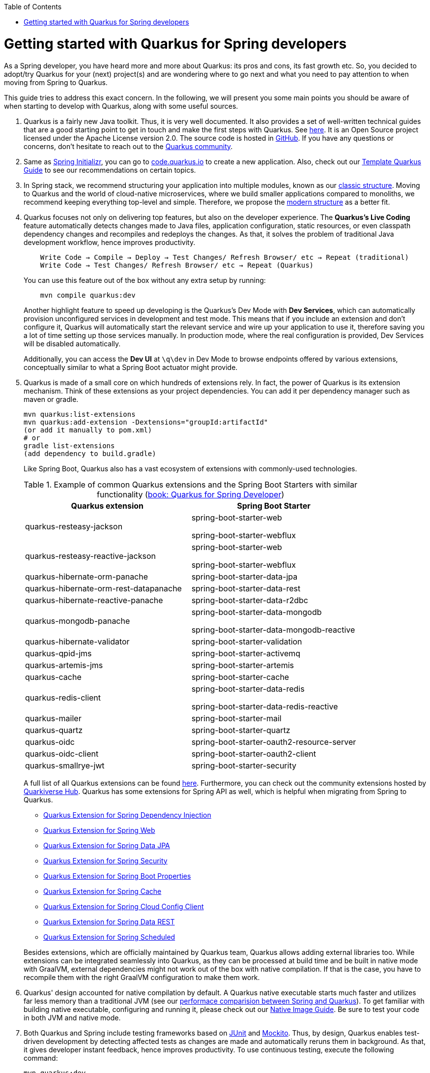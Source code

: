 :toc: macro
toc::[]

= Getting started with Quarkus for Spring developers

As a Spring developer, you have heard more and more about Quarkus: its pros and cons, its fast growth etc. So, you decided to adopt/try Quarkus for your (next) project(s) and are wondering where to go next and what you need to pay attention to when moving from Spring to Quarkus.

This guide tries to address this exact concern. In the following, we will present you some main points you should be aware of when starting to develop with Quarkus, along with some useful sources.

. Quarkus is a fairly new Java toolkit. Thus, it is very well documented. It also provides a set of well-written technical guides that are a good starting point to get in touch and make the first steps with Quarkus. See https://quarkus.io/get-started/[here]. It is an Open Source project licensed under the Apache License version 2.0. The source code is hosted in https://github.com/quarkusio/quarkus[GitHub]. If you have any questions or concerns, don't hesitate to reach out to the https://quarkus.io/community/[Quarkus community].
. Same as https://start.spring.io/[Spring Initializr], you can go to https://code.quarkus.io/[code.quarkus.io] to create a new application. Also, check out our link:quarkus-template.asciidoc[Template Quarkus Guide] to see our recommendations on certain topics.
. In Spring stack, we recommend structuring your application into multiple modules, known as our link:../guide-structure-classic.asciidoc[classic structure]. Moving to Quarkus and the world of cloud-native microservices, where we build smaller applications compared to monoliths, we recommend keeping everything top-level and simple. Therefore, we propose the link:../guide-structure-modern.asciidoc[modern structure] as a better fit.
. Quarkus focuses not only on delivering top features, but also on the developer experience. The *Quarkus's Live Coding* feature automatically detects changes made to Java files, application configuration, static resources, or even classpath dependency changes and recompiles and redeploys the changes. As that, it solves the problem of traditional Java development workflow, hence improves productivity.

+
----
    Write Code → Compile → Deploy → Test Changes/ Refresh Browser/ etc → Repeat (traditional)
    Write Code → Test Changes/ Refresh Browser/ etc → Repeat (Quarkus)
----
You can use this feature out of the box without any extra setup by running:
+
```
    mvn compile quarkus:dev
```
Another highlight feature to speed up developing is the Quarkus's Dev Mode with *Dev Services*, which can automatically provision unconfigured services in development and test mode. This means that if you include an extension and don't configure it, Quarkus will automatically start the relevant service and wire up your application to use it, therefore saving you a lot of time setting up those services manually. In production mode, where the real configuration is provided, Dev Services will be disabled automatically.
+
Additionally, you can access the *Dev UI* at `\q\dev` in Dev Mode to browse endpoints offered by various extensions, conceptually similar to what a Spring Boot actuator might provide.

. Quarkus is made of a small core on which hundreds of extensions rely. In fact, the power of Quarkus is its extension mechanism. Think of these extensions as your project dependencies. You can add it per dependency manager such as maven or gradle.
+
```
mvn quarkus:list-extensions
mvn quarkus:add-extension -Dextensions="groupId:artifactId"
(or add it manually to pom.xml)
# or
gradle list-extensions
(add dependency to build.gradle)
```
Like Spring Boot, Quarkus also has a vast ecosystem of extensions with commonly-used technologies.
+
.Example of common Quarkus extensions and the Spring Boot Starters with similar functionality (https://developers.redhat.com/e-books/quarkus-spring-developers[book: Quarkus for Spring Developer])
[cols="1,1"]
|===
|Quarkus extension | Spring Boot Starter

| quarkus-resteasy-jackson
|spring-boot-starter-web

spring-boot-starter-webflux

| quarkus-resteasy-reactive-jackson
| spring-boot-starter-web

spring-boot-starter-webflux

| quarkus-hibernate-orm-panache
| spring-boot-starter-data-jpa

| quarkus-hibernate-orm-rest-datapanache
| spring-boot-starter-data-rest

| quarkus-hibernate-reactive-panache
| spring-boot-starter-data-r2dbc

| quarkus-mongodb-panache
| spring-boot-starter-data-mongodb

spring-boot-starter-data-mongodb-reactive

| quarkus-hibernate-validator
| spring-boot-starter-validation

| quarkus-qpid-jms
| spring-boot-starter-activemq

| quarkus-artemis-jms
| spring-boot-starter-artemis

| quarkus-cache
| spring-boot-starter-cache

| quarkus-redis-client
| spring-boot-starter-data-redis

spring-boot-starter-data-redis-reactive

| quarkus-mailer
| spring-boot-starter-mail

| quarkus-quartz
| spring-boot-starter-quartz

| quarkus-oidc
| spring-boot-starter-oauth2-resource-server

| quarkus-oidc-client
| spring-boot-starter-oauth2-client

| quarkus-smallrye-jwt
| spring-boot-starter-security
|===

+
A full list of all Quarkus extensions can be found https://quarkus.pro/extensions/[here]. Furthermore, you can check out the community extensions hosted by https://github.com/quarkiverse/quarkiverse/wiki[Quarkiverse Hub]. Quarkus has some extensions for Spring API as well, which is helpful when migrating from Spring to Quarkus.

    * https://quarkus.io/guides/spring-di[Quarkus Extension for Spring Dependency Injection]
    * https://quarkus.io/guides/spring-web[Quarkus Extension for Spring Web]
    * https://quarkus.io/guides/spring-data-jpa[Quarkus Extension for Spring Data JPA]
    * https://quarkus.io/guides/spring-security[Quarkus Extension for Spring Security]
    * https://quarkus.io/guides/spring-boot-properties[Quarkus Extension for Spring Boot Properties]
    * https://quarkus.io/guides/spring-cache[Quarkus Extension for Spring Cache]
    * https://quarkus.io/guides/spring-cloud-config-client[Quarkus Extension for Spring Cloud Config Client]
    * https://quarkus.io/guides/spring-data-rest[Quarkus Extension for Spring Data REST]
    * https://quarkus.io/guides/spring-scheduled[Quarkus Extension for Spring Scheduled]

+
Besides extensions, which are officially maintained by Quarkus team, Quarkus allows adding external libraries too. While extensions can be integrated seamlessly into Quarkus, as they can be processed at build time and be built in native mode with GraalVM, external dependencies might not work out of the box with native compilation. If that is the case, you have to recompile them with the right GraalVM configuration to make them work.

. Quarkus' design accounted for native compilation by default. A Quarkus native executable starts much faster and utilizes far less memory than a traditional JVM (see our link:../performance-comparision-spring-quarkus.asciidoc[performace comparision between Spring and Quarkus]). To get familiar with building native executable, configuring and running it, please check out our link:guide-native-image.asciidoc[Native Image Guide]. Be sure to test your code in both JVM and native mode.

. Both Quarkus and Spring include testing frameworks based on https://junit.org/junit5/[JUnit] and https://site.mockito.org/[Mockito]. Thus, by design, Quarkus enables test-driven development by detecting affected tests as changes are made and automatically reruns them in background. As that, it gives developer instant feedback, hence improves productivity. To use continuous testing, execute the following command:
+
```
mvn quarkus:dev
```

.  For the sake of performance optimization, Quarkus avoids reflection as much as possible, favoring static class binding instead. When building a native executable, it analyzes the call tree and removes all the classes/methods/fields that are not used directly. As a consequence, the elements used via reflection are not part of the call tree so they are dead code eliminated (if not called directly in other cases).
+
A common example is the JSON library, which typically use reflection to serialize the objects to JSON. If you use them out of the box, you might encounter some errors in native mode. So, be sure to register the elements for reflection explicitly. A How-to is provided by https://quarkus.io/guides/writing-native-applications-tips#registering-for-reflection[Quarkus Registering For Reflection] with practical program snippets.

A very good read on the topic is the e-book https://developers.redhat.com/e-books/quarkus-spring-developers[Quarkus for Spring Developers] by Red Hat. Another good source for direct hands-on coding tutorial is https://www.katacoda.com/openshift/courses/developing-with-quarkus/spring[Katacoda Quarkus for Spring Boot Developers]
